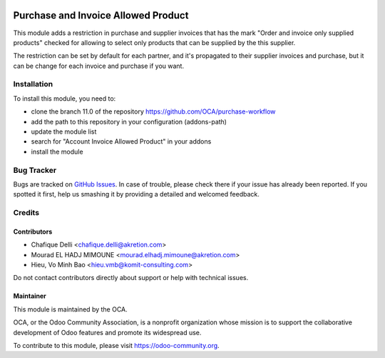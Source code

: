 .. image:: https://img.shields.io/badge/licence-AGPL--3-blue.svg
   :target: https://www.gnu.org/licenses/agpl
   :alt: License: AGPL-3

====================================
Purchase and Invoice Allowed Product
====================================

This module adds a restriction in purchase and supplier invoices that has the mark "Order and invoice only supplied products" checked for allowing to select only products that can be supplied by the this supplier.

The restriction can be set by default for each partner, and it's propagated
to their supplier invoices and purchase, but it can be change for each invoice and purchase if you want.

Installation
============

To install this module, you need to:

* clone the branch 11.0 of the repository https://github.com/OCA/purchase-workflow
* add the path to this repository in your configuration (addons-path)
* update the module list
* search for "Account Invoice Allowed Product" in your addons
* install the module

Bug Tracker
===========

Bugs are tracked on `GitHub Issues
<https://github.com/OCA/purchase-workflow/issues>`_. In case of trouble, please
check there if your issue has already been reported. If you spotted it first,
help us smashing it by providing a detailed and welcomed feedback.

Credits
=======

Contributors
------------

* Chafique Delli <chafique.delli@akretion.com>
* Mourad EL HADJ MIMOUNE <mourad.elhadj.mimoune@akretion.com>
* Hieu, Vo Minh Bao <hieu.vmb@komit-consulting.com>

Do not contact contributors directly about support or help with technical issues.

Maintainer
----------

.. image:: https://odoo-community.org/logo.png
   :alt: Odoo Community Association
   :target: https://odoo-community.org

This module is maintained by the OCA.

OCA, or the Odoo Community Association, is a nonprofit organization whose
mission is to support the collaborative development of Odoo features and
promote its widespread use.

To contribute to this module, please visit https://odoo-community.org.

